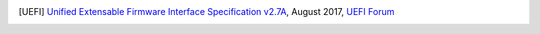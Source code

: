 .. SPDX-License-Identifier: CC-BY-SA-4.0

.. [UEFI] `Unified Extensable Firmware Interface Specification v2.7A
   <http://www.uefi.org/sites/default/files/resources/UEFI%20Spec%202_7_A%20Sept%206.pdf>`_,
   August 2017, `UEFI Forum <http://www.uefi.org>`_
